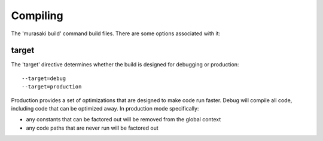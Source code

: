 Compiling
=========

The 'murasaki build' command build files. There are some options associated with it:

target
------

The 'target' directive determines whether the build is designed for debugging or production::

    --target=debug
    --target=production

Production provides a set of optimizations that are designed to make
code run faster. Debug will compile all code, including code that can
be optimized away. In production mode specifically:

* any constants that can be factored out will be removed from the global context
* any code paths that are never run will be factored out
